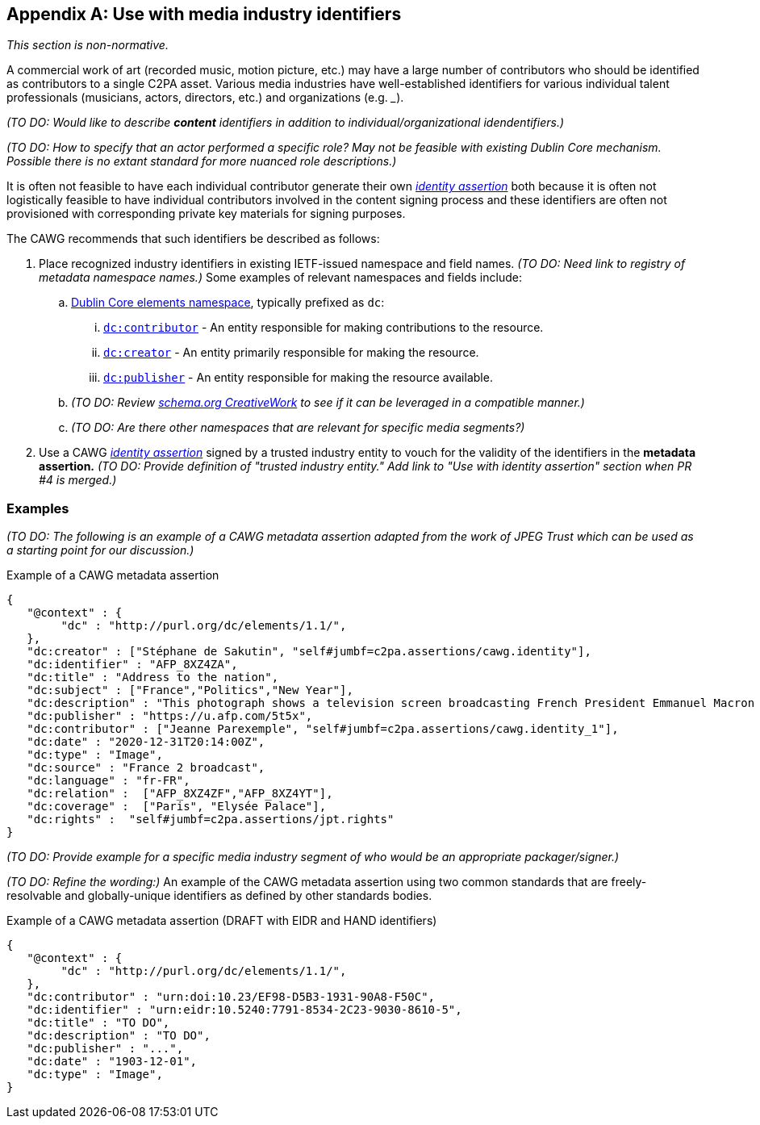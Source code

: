 [appendix]
== Use with media industry identifiers

_This section is non-normative._

A commercial work of art (recorded music, motion picture, etc.) may have a large number of contributors who should be identified as contributors to a single C2PA asset.
Various media industries have well-established identifiers for various individual talent professionals (musicians, actors, directors, etc.) and organizations (e.g. ___).

_(TO DO: Would like to describe *content* identifiers in addition to individual/organizational idendentifiers.)_

_(TO DO: How to specify that an actor performed a specific role? May not be feasible with existing Dublin Core mechanism. Possible there is no extant standard for more nuanced role descriptions.)_

It is often not feasible to have each individual contributor generate their own _link:https://cawg.io/identity/1.1/[identity assertion]_ both because it is often not logistically feasible to have individual contributors involved in the content signing process and these identifiers are often not provisioned with corresponding private key materials for signing purposes.

The CAWG recommends that such identifiers be described as follows:

. Place recognized industry identifiers in existing IETF-issued namespace and field names.
_(TO DO: Need link to registry of metadata namespace names.)_
Some examples of relevant namespaces and fields include:
.. link:++https://www.dublincore.org/specifications/dublin-core/dcmi-terms/#section-3++[Dublin Core elements namespace], typically prefixed as `dc`:
... link:https://www.dublincore.org/specifications/dublin-core/dcmi-terms/elements11/contributor/[`dc:contributor`] - An entity responsible for making contributions to the resource.
... link:https://www.dublincore.org/specifications/dublin-core/dcmi-terms/elements11/creator/[`dc:creator`] - An entity primarily responsible for making the resource.
... link:https://www.dublincore.org/specifications/dublin-core/dcmi-terms/elements11/publisher/[`dc:publisher`] - An entity responsible for making the resource available.
.. _(TO DO: Review link:https://schema.org/CreativeWork[schema.org CreativeWork] to see if it can be leveraged in a compatible manner.)_
.. _(TO DO: Are there other namespaces that are relevant for specific media segments?)_
. Use a CAWG _link:https://cawg.io/identity/1.1/[identity assertion]_ signed by a trusted industry entity to vouch for the validity of the identifiers in the *metadata assertion.*
_(TO DO: Provide definition of "trusted industry entity." Add link to "Use with identity assertion" section when PR #4 is merged.)_

=== Examples

_(TO DO: The following is an example of a CAWG metadata assertion adapted from the work of JPEG Trust which can be used as a starting point for our discussion.)_

[[dcmetadata-example]]
[source,json]
.Example of a CAWG metadata assertion
----
{
   "@context" : {
        "dc" : "http://purl.org/dc/elements/1.1/",
   },
   "dc:creator" : ["Stéphane de Sakutin", "self#jumbf=c2pa.assertions/cawg.identity"],
   "dc:identifier" : "AFP_8XZ4ZA",
   "dc:title" : "Address to the nation",
   "dc:subject" : ["France","Politics","New Year"],
   "dc:description" : "This photograph shows a television screen broadcasting French President Emmanuel Macron delivering his New Year wishes during an address to the nation from the Elysee Palace, in Paris, on December 31, 2020.",
   "dc:publisher" : "https://u.afp.com/5t5x",
   "dc:contributor" : ["Jeanne Parexemple", "self#jumbf=c2pa.assertions/cawg.identity_1"],
   "dc:date" : "2020-12-31T20:14:00Z",
   "dc:type" : "Image",
   "dc:source" : "France 2 broadcast",
   "dc:language" : "fr-FR",
   "dc:relation" :  ["AFP_8XZ4ZF","AFP_8XZ4YT"],
   "dc:coverage" :  ["Paris", "Elysée Palace"],
   "dc:rights" :  "self#jumbf=c2pa.assertions/jpt.rights"
}
----

_(TO DO: Provide example for a specific media industry segment of who would be an appropriate packager/signer.)_

_(TO DO: Refine the wording:)_ An example of the CAWG metadata assertion using two common standards that are freely-resolvable and globally-unique identifiers as defined by other standards bodies.

[[person-identifier-example]]
[source,json]
.Example of a CAWG metadata assertion (DRAFT with EIDR and HAND identifiers)
----
{
   "@context" : {
        "dc" : "http://purl.org/dc/elements/1.1/",
   },
   "dc:contributor" : "urn:doi:10.23/EF98-D5B3-1931-90A8-F50C",
   "dc:identifier" : "urn:eidr:10.5240:7791-8534-2C23-9030-8610-5",
   "dc:title" : "TO DO",
   "dc:description" : "TO DO",
   "dc:publisher" : "...",
   "dc:date" : "1903-12-01",
   "dc:type" : "Image",
}
----
